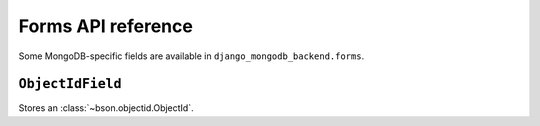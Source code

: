 Forms API reference
===================

.. module:: django_mongodb_backend.forms

Some MongoDB-specific fields are available in ``django_mongodb_backend.forms``.

``ObjectIdField``
-----------------

.. class:: ObjectIdField

Stores an :class:`~bson.objectid.ObjectId`.
